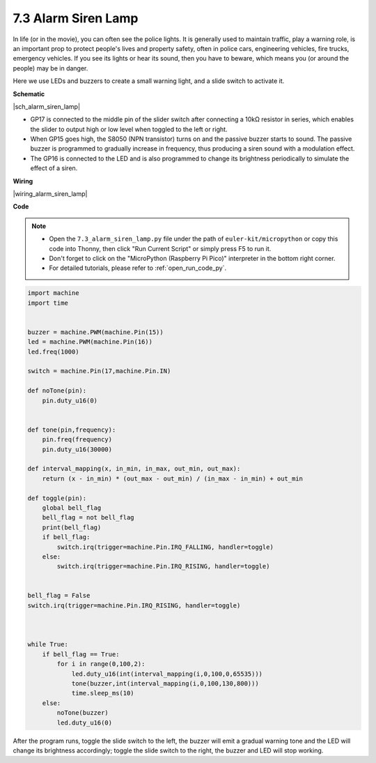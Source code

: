.. _py_alarm_lamp:

7.3 Alarm Siren Lamp
=======================

In life (or in the movie), you can often see the police lights. It is generally used to maintain traffic, play a warning role, is an important prop to protect people's lives and property safety, often in police cars, engineering vehicles, fire trucks, emergency vehicles. If you see its lights or hear its sound, then you have to beware, which means you (or around the people) may be in danger.

Here we use LEDs and buzzers to create a small warning light, and a slide switch to activate it.


**Schematic**

|sch_alarm_siren_lamp|

* GP17 is connected to the middle pin of the slider switch after connecting a 10kΩ resistor in series, which enables the slider to output high or low level when toggled to the left or right.
* When GP15 goes high, the S8050 (NPN transistor) turns on and the passive buzzer starts to sound. The passive buzzer is programmed to gradually increase in frequency, thus producing a siren sound with a modulation effect.
* The GP16 is connected to the LED and is also programmed to change its brightness periodically to simulate the effect of a siren.

**Wiring**

|wiring_alarm_siren_lamp|


**Code**

.. note::

    * Open the ``7.3_alarm_siren_lamp.py`` file under the path of ``euler-kit/micropython`` or copy this code into Thonny, then click "Run Current Script" or simply press F5 to run it.

    * Don't forget to click on the "MicroPython (Raspberry Pi Pico)" interpreter in the bottom right corner. 

    * For detailed tutorials, please refer to :ref:`open_run_code_py`.


.. code-block:: python

    import machine
    import time


    buzzer = machine.PWM(machine.Pin(15))
    led = machine.PWM(machine.Pin(16))
    led.freq(1000)

    switch = machine.Pin(17,machine.Pin.IN)

    def noTone(pin):
        pin.duty_u16(0)


    def tone(pin,frequency):
        pin.freq(frequency)
        pin.duty_u16(30000)

    def interval_mapping(x, in_min, in_max, out_min, out_max):
        return (x - in_min) * (out_max - out_min) / (in_max - in_min) + out_min

    def toggle(pin):
        global bell_flag
        bell_flag = not bell_flag
        print(bell_flag)
        if bell_flag:
            switch.irq(trigger=machine.Pin.IRQ_FALLING, handler=toggle)
        else:
            switch.irq(trigger=machine.Pin.IRQ_RISING, handler=toggle)


    bell_flag = False
    switch.irq(trigger=machine.Pin.IRQ_RISING, handler=toggle)



    while True:
        if bell_flag == True:
            for i in range(0,100,2):
                led.duty_u16(int(interval_mapping(i,0,100,0,65535)))
                tone(buzzer,int(interval_mapping(i,0,100,130,800)))
                time.sleep_ms(10)
        else:
            noTone(buzzer)
            led.duty_u16(0)

After the program runs, toggle the slide switch to the left, the buzzer will emit a gradual warning tone and the LED will change its brightness accordingly; toggle the slide switch to the right, the buzzer and LED will stop working.